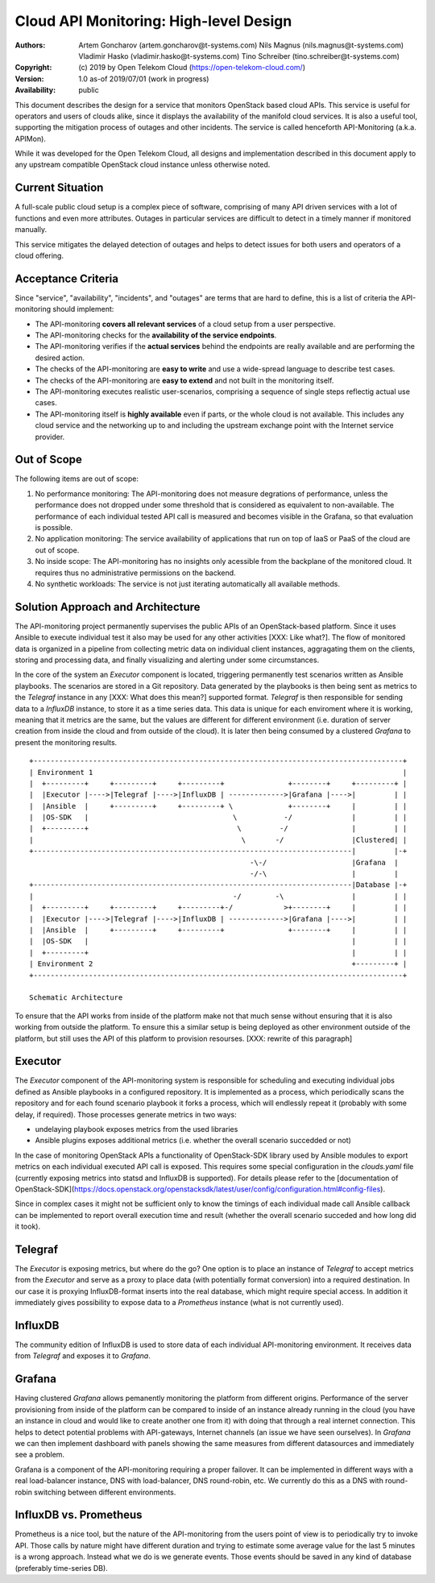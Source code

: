 Cloud API Monitoring: High-level Design
=======================================

:Authors:
    Artem Goncharov (artem.goncharov@t-systems.com)
    Nils Magnus (nils.magnus@t-systems.com)
    Vladimir Hasko (vladimir.hasko@t-systems.com)
    Tino Schreiber (tino.schreiber@t-systems.com)

:Copyright:
    (c) 2019 by Open Telekom Cloud (https://open-telekom-cloud.com/)

:Version: 1.0 as-of 2019/07/01 (work in progress)

:Availability: public

This document describes the design for a service that monitors OpenStack based
cloud APIs. This service is useful for operators and users of clouds alike,
since it displays the availability of the manifold cloud services. It is also a
useful tool, supporting the mitigation process of outages and other incidents.
The service is called henceforth API-Monitoring (a.k.a. APIMon).

While it was developed for the Open Telekom Cloud, all designs and
implementation described in this document apply to any upstream compatible
OpenStack cloud instance unless otherwise noted.


Current Situation
-----------------

A full-scale public cloud setup is a complex piece of software, comprising of
many API driven services with a lot of functions and even more attributes.
Outages in particular services are difficult to detect in a timely manner if
monitored manually.

This service mitigates the delayed detection of outages and helps to detect
issues for both users and operators of a cloud offering.


Acceptance Criteria
-------------------

Since "service", "availability", "incidents", and "outages" are terms that are
hard to define, this is a list of criteria the API-monitoring should implement:

* The API-monitoring **covers all relevant services** of a cloud setup from a
  user perspective.
* The API-monitoring checks for the **availability of the service endpoints**.
* The API-monitoring verifies if the **actual services** behind the endpoints
  are really available and are performing the desired action.
* The checks of the API-monitoring are **easy to write** and use a wide-spread
  language to describe test cases.
* The checks of the API-monitoring are **easy to extend** and not built in the
  monitoring itself.
* The API-monitoring executes realistic user-scenarios, comprising a sequence
  of single steps reflectig actual use cases.
* The API-monitoring itself is **highly available** even if parts, or the whole
  cloud is not available. This includes any cloud service and the networking up
  to and including the upstream exchange point with the Internet service
  provider.


Out of Scope
------------

The following items are out of scope:

#. No performance monitoring: The API-monitoring does not measure
   degrations of performance, unless the performance does not dropped
   under some threshold that is considered as equivalent to
   non-available. The performance of each individual tested API call is
   measured and becomes visible in the Grafana, so that evaluation is possible.
#. No application monitoring: The service availability of applications
   that run on top of IaaS or PaaS of the cloud are out of scope.
#. No inside scope: The API-monitoring has no insights only acessible
   from the backplane of the monitored cloud. It requires thus no
   administrative permissions on the backend.
#. No synthetic workloads: The service is not just iterating
   automatically all available methods.


Solution Approach and Architecture
----------------------------------

The API-monitoring project permanently supervises the public APIs of an
OpenStack-based platform. Since it uses Ansible to execute individual test it
also may be used for any other activities [XXX: Like what?]. The flow of
monitored data is organized in a pipeline from collecting metric data on
individual client instances, aggragating them on the clients, storing and
processing data, and finally visualizing and alerting under some circumstances.

In the core of the system an `Executor` component is located, triggering
permanently test scenarios written as Ansible playbooks. The scenarios are
stored in a Git repository. Data generated by the playbooks is then being sent
as metrics to the `Telegraf` instance in any [XXX: What does this mean?]
supported format. `Telegraf` is then responsible for sending data to a
`InfluxDB` instance, to store it as a time series data. This data is unique for
each enviroment where it is working, meaning that it metrics are the same, but
the values are different for different environment (i.e. duration of server
creation from inside the cloud and from outside of the cloud). It is later then being
consumed by a clustered `Grafana` to present the monitoring results.

::

    +---------------------------------------------------------------------------------------+
    | Environment 1                                                                         |
    |  +---------+     +---------+     +---------+               +--------+     +---------+ |
    |  |Executor |---->|Telegraf |---->|InfluxDB | ------------->|Grafana |---->|         | |
    |  |Ansible  |     +---------+     +---------+ \             +--------+     |         | |
    |  |OS-SDK   |                                  \           -/              |         | |
    |  +---------+                                   \         -/               |         | |
    |                                                 \       -/                |Clustered| |
    +---------------------------------------------------------------------------|         |-+
                                                        -\-/                    |Grafana  |
                                                        -/-\                    |         |
    +---------------------------------------------------------------------------|Database |-+
    |                                               -/        -\                |         | |
    |  +---------+     +---------+     +---------+-/            >+--------+     |         | |
    |  |Executor |---->|Telegraf |---->|InfluxDB | ------------->|Grafana |---->|         | |
    |  |Ansible  |     +---------+     +---------+               +--------+     |         | |
    |  |OS-SDK   |                                                              |         | |
    |  +---------+                                                              |         | |
    | Environment 2                                                             +---------+ |
    +---------------------------------------------------------------------------------------+

    Schematic Architecture

To ensure that the API works from inside of the platform make not that much
sense without ensuring that it is also working from outside the platform. To
ensure this a similar setup is being deployed as other environment outside of
the platform, but still uses the API of this platform to provision resourses.
[XXX: rewrite of this paragraph]


Executor
--------

The `Executor` component of the API-monitoring system is responsible for
scheduling and executing individual jobs defined as Ansible playbooks in a
configured repository. It is implemented as a process, which periodically scans
the repository and for each found scenario playbook it forks a process, which
will endlessly repeat it (probably with some delay, if required). Those
processes generate metrics in two ways:

- undelaying playbook exposes metrics from the used libraries
- Ansible plugins exposes additional metrics (i.e. whether the overall
  scenario succedded or not)

In the case of monitoring OpenStack APIs a functionality of OpenStack-SDK
library used by Ansible modules to export metrics on each individual executed
API call is exposed. This requires some special configuration in the
`clouds.yaml` file (currently exposing metrics into statsd and InfluxDB is
supported). For details please refer to the [documentation of
OpenStack-SDK](https://docs.openstack.org/openstacksdk/latest/user/config/configuration.html#config-files).

Since in complex cases it might not be sufficient only to know the timings of
each individual made call Ansible callback can be implemented to report overall
execution time and result (whether the overall scenario succeded and how long
did it took).


Telegraf
--------

The `Executor` is exposing metrics, but where do the go? One option is
to place an instance of `Telegraf` to accept metrics from the `Executor`
and serve as a proxy to place data (with potentially format
conversion) into a required destination. In our case it is proxying
InfluxDB-format inserts into the real database, which might require
special access. In addition it immediately gives possibility to expose
data to a `Prometheus` instance (what is not currently used).


InfluxDB
--------

The community edition of InfluxDB is used to store data of each
individual API-monitoring environment. It receives data from
`Telegraf` and exposes it to `Grafana`.


Grafana
-------

Having clustered `Grafana` allows pemanently monitoring the platform
from different origins. Performance of the server provisioning from
inside of the platform can be compared to inside of an instance
already running in the cloud (you have an instance in cloud and would
like to create another one from it) with doing that through a real
internet connection. This helps to detect potential problems with
API-gateways, Internet channels (an issue we have seen ourselves). In
`Grafana` we can then implement dashboard with panels showing the same
measures from different datasources and immediately see a problem.

Grafana is a component of the API-monitoring requiring a proper
failover. It can be implemented in different ways with a real
load-balancer instance, DNS with load-balancer, DNS round-robin,
etc. We currently do this as a DNS with round-robin switching between
different environments.


InfluxDB vs. Prometheus
-----------------------

Prometheus is a nice tool, but the nature of the API-monitoring from
the users point of view is to periodically try to invoke API. Those
calls by nature might have different duration and trying to estimate
some average value for the last 5 minutes is a wrong approach. Instead
what we do is we generate events. Those events should be saved in any
kind of database (preferably time-series DB).

